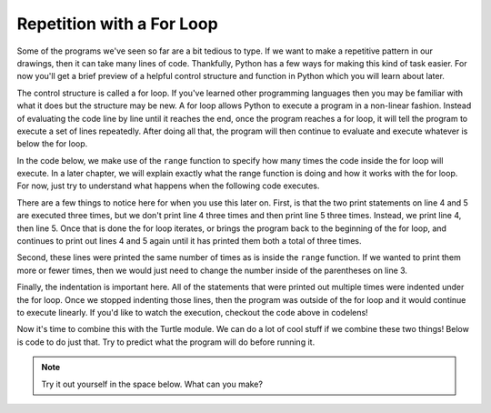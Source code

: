 ..  Copyright (C)  Brad Miller, David Ranum, Jeffrey Elkner, Peter Wentworth, Allen B. Downey, Chris
    Meyers, and Dario Mitchell.  Permission is granted to copy, distribute
    and/or modify this document under the terms of the GNU Free Documentation
    License, Version 1.3 or any later version published by the Free Software
    Foundation; with Invariant Sections being Forward, Prefaces, and
    Contributor List, no Front-Cover Texts, and no Back-Cover Texts.  A copy of
    the license is included in the section entitled "GNU Free Documentation
    License".

.. qnum::
   :prefix: turtle-5-
   :start: 1

Repetition with a For Loop
--------------------------

Some of the programs we've seen so far are a bit tedious to type. If we want to make a 
repetitive pattern in our drawings, then it can take many lines of code. Thankfully, Python 
has a few ways for making this kind of task easier. For now you'll get a brief preview of a helpful control structure and function in Python which you will learn about later.

The control structure is called a for loop. If you've learned other programming languages 
then you may be familiar with what it does but the structure may be new. A for loop allows 
Python to execute a program in a non-linear fashion. Instead of evaluating the code line by line until it reaches the end, once the program reaches a for loop, it will tell the program to execute a set of lines repeatedly. After doing all that, the program will then continue to evaluate and execute whatever is below the for loop.

In the code below, we make use of the ``range`` function to specify how many times the code inside  the for loop will execute. In a later chapter, we will explain exactly what the range function is doing and how it works with the for loop. For now, just try to understand what happens when the following code executes.

.. activecode:: ac3_5_1

   print("This will execute first")

   for _ in range(3):
       print("This line will execute three times")
       print("This line will also execute three times")

   print("Now we are outside of the for loop!")

There are a few things to notice here for when you use this later on. First, is that the two print statements on line 4 and 5 are executed three times, but we don't print line 4 
three times and then print line 5 three times. Instead, we print line 4, then line 5. Once 
that is done the for loop iterates, or brings the program back to the beginning of the for 
loop, and continues to print out lines 4 and 5 again until it has printed them both a total 
of three times. 

Second, these lines were printed the same number of times as is inside the ``range`` function. If we
wanted to print them more or fewer times, then we would just need to change the number 
inside of the parentheses on line 3. 

Finally, the indentation is important here. All of the statements that were printed out
multiple times were indented under the for loop. Once we stopped indenting those lines, 
then the program was outside of the for loop and it would continue to execute linearly. If 
you'd like to watch the execution, checkout the code above in codelens!

Now it's time to combine this with the Turtle module. We can do a lot of cool stuff if we combine these two things! Below is code to do just that. Try to predict what the program will do before running it.

.. activecode:: ac3_5_2

   import turtle
   wn = turtle.Screen()
   
   elan = turtle.Turtle()

   distance = 50
   for _ in range(10):
       elan.forward(distance)
       elan.right(90)
       distance = distance + 10

.. note::

    Try it out yourself in the space below. What can you make?

    .. activecode:: ac3_5_3

       import turtle
       wn = turtle.Screen()
